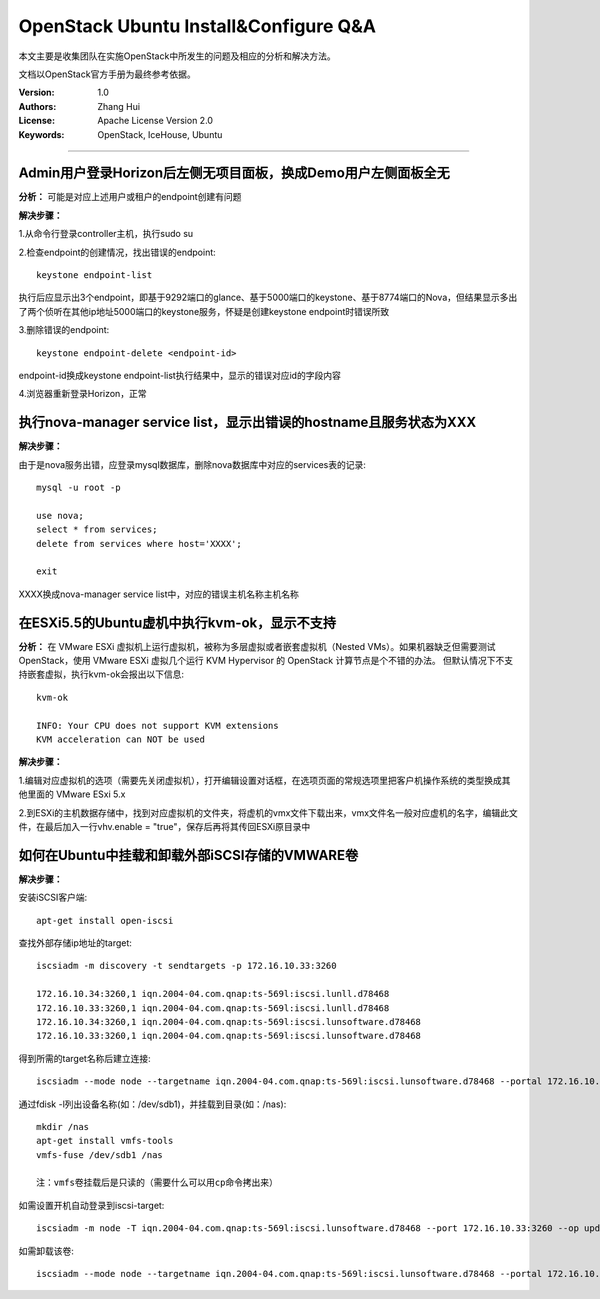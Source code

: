 ######################################
OpenStack Ubuntu Install&Configure Q&A
######################################

本文主要是收集团队在实施OpenStack中所发生的问题及相应的分析和解决方法。

文档以OpenStack官方手册为最终参考依据。

:Version: 1.0
:Authors: Zhang Hui
:License: Apache License Version 2.0
:Keywords: OpenStack, IceHouse, Ubuntu

===========================================


Admin用户登录Horizon后左侧无项目面板，换成Demo用户左侧面板全无
++++++++++++++++++++++++++++++++++++++++++++++++++++++

**分析：** 可能是对应上述用户或租户的endpoint创建有问题

**解决步骤：**

1.从命令行登录controller主机，执行sudo su

2.检查endpoint的创建情况，找出错误的endpoint::
 
 keystone endpoint-list
 
执行后应显示出3个endpoint，即基于9292端口的glance、基于5000端口的keystone、基于8774端口的Nova，但结果显示多出了两个侦听在其他ip地址5000端口的keystone服务，怀疑是创建keystone endpoint时错误所致

3.删除错误的endpoint::
 
 keystone endpoint-delete <endpoint-id>
 
endpoint-id换成keystone endpoint-list执行结果中，显示的错误对应id的字段内容

4.浏览器重新登录Horizon，正常


执行nova-manager service list，显示出错误的hostname且服务状态为XXX
+++++++++++++++++++++++++++++++++++++++++

**解决步骤：**  

由于是nova服务出错，应登录mysql数据库，删除nova数据库中对应的services表的记录::
 
 mysql -u root -p
 	
 use nova;
 select * from services;
 delete from services where host='XXXX';
 		
 exit

XXXX换成nova-manager service list中，对应的错误主机名称主机名称


在ESXi5.5的Ubuntu虚机中执行kvm-ok，显示不支持
++++++++++++++++++++++++++++++++++++++++++

**分析：** 
在 VMware ESXi 虚拟机上运行虚拟机，被称为多层虚拟或者嵌套虚拟机（Nested VMs）。如果机器缺乏但需要测试 OpenStack，使用 VMware ESXi 虚拟几个运行 KVM Hypervisor 的 OpenStack 计算节点是个不错的办法。 但默认情况下不支持嵌套虚拟，执行kvm-ok会报出以下信息::

 kvm-ok 
 
 INFO: Your CPU does not support KVM extensions
 KVM acceleration can NOT be used

**解决步骤：**

1.编辑对应虚拟机的选项（需要先关闭虚拟机），打开编辑设置对话框，在选项页面的常规选项里把客户机操作系统的类型换成其他里面的 VMware ESxi 5.x

2.到ESXi的主机数据存储中，找到对应虚拟机的文件夹，将虚机的vmx文件下载出来，vmx文件名一般对应虚机的名字，编辑此文件，在最后加入一行vhv.enable = "true"，保存后再将其传回ESXi原目录中


如何在Ubuntu中挂载和卸载外部iSCSI存储的VMWARE卷
++++++++++++++++++++++++++++++

**解决步骤：**

安装iSCSI客户端::

 apt-get install open-iscsi 


查找外部存储ip地址的target::

 iscsiadm -m discovery -t sendtargets -p 172.16.10.33:3260
 
 172.16.10.34:3260,1 iqn.2004-04.com.qnap:ts-569l:iscsi.lunll.d78468
 172.16.10.33:3260,1 iqn.2004-04.com.qnap:ts-569l:iscsi.lunll.d78468
 172.16.10.34:3260,1 iqn.2004-04.com.qnap:ts-569l:iscsi.lunsoftware.d78468
 172.16.10.33:3260,1 iqn.2004-04.com.qnap:ts-569l:iscsi.lunsoftware.d78468


得到所需的target名称后建立连接::

 iscsiadm --mode node --targetname iqn.2004-04.com.qnap:ts-569l:iscsi.lunsoftware.d78468 --portal 172.16.10.33:3260 --login


通过fdisk -l列出设备名称(如：/dev/sdb1)，并挂载到目录(如：/nas)::

 mkdir /nas
 apt-get install vmfs-tools
 vmfs-fuse /dev/sdb1 /nas
 
 注：vmfs卷挂载后是只读的（需要什么可以用cp命令拷出来）


如需设置开机自动登录到iscsi-target::

 iscsiadm -m node -T iqn.2004-04.com.qnap:ts-569l:iscsi.lunsoftware.d78468 --port 172.16.10.33:3260 --op update -n node.startup -v automatic


如需卸载该卷::

 iscsiadm --mode node --targetname iqn.2004-04.com.qnap:ts-569l:iscsi.lunsoftware.d78468 --portal 172.16.10.33:3260 --logout
